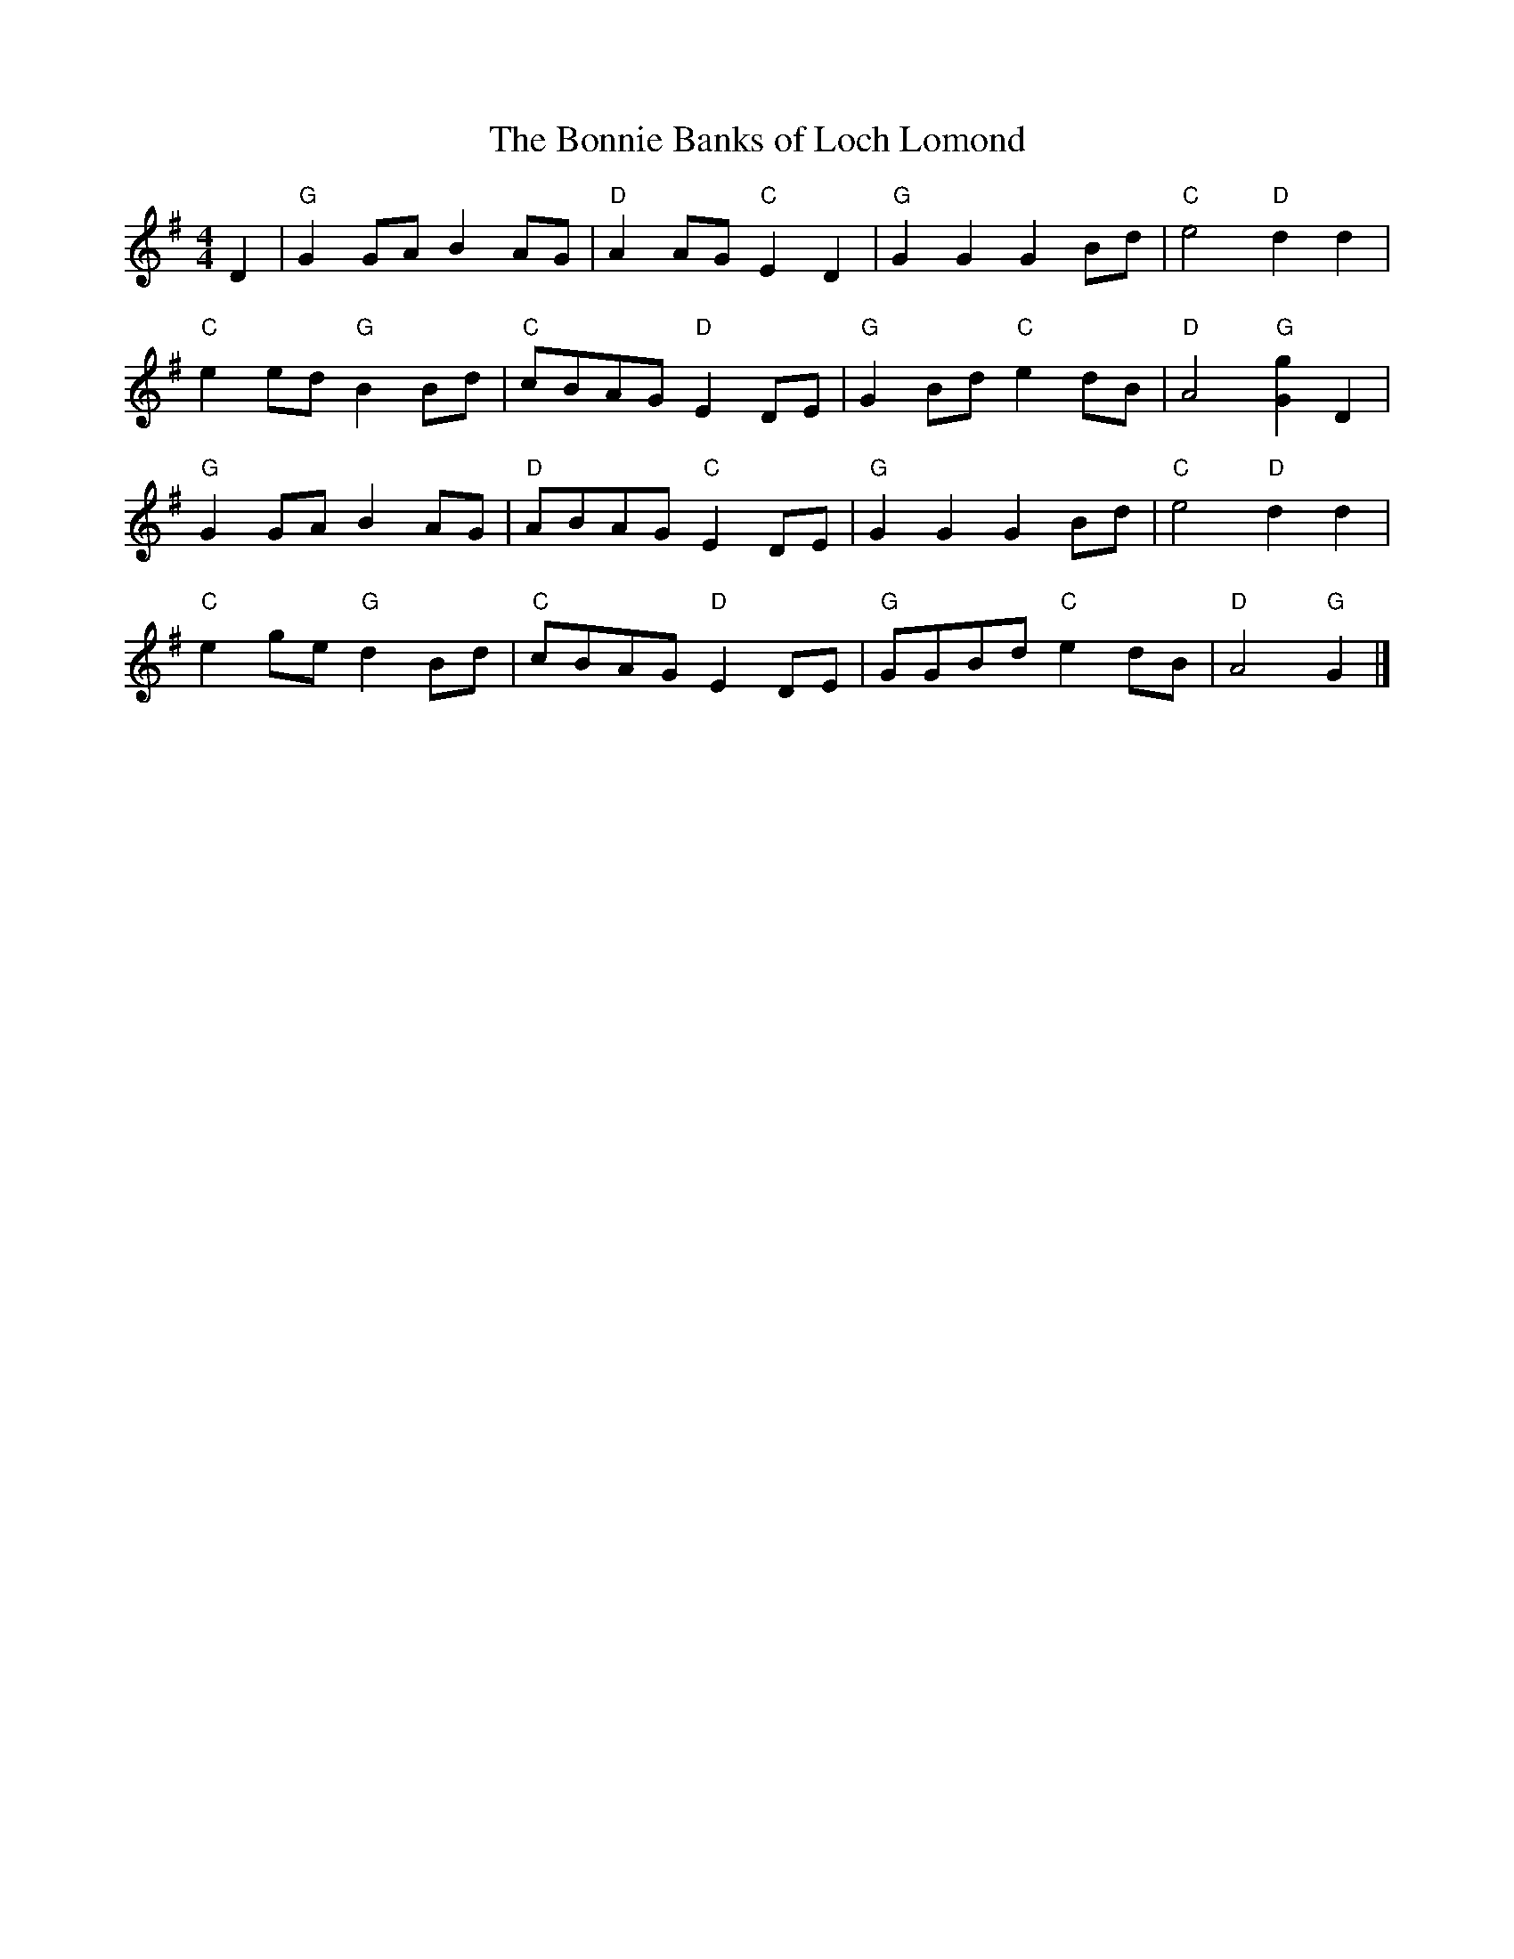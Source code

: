 X:40
T:The Bonnie Banks of Loch Lomond
M:4/4
L:1/8
K:G major
D2 | "G"G2 GA B2 AG | "D"A2 AG "C"E2 D2 | "G"G2 G2 G2 Bd | "C"e4 "D"d2 d2 |
"C"e2 ed "G"B2 Bd | "C"cBAG "D"E2 DE | "G"G2 Bd "C"e2 dB | "D"A4 "G"[g2G2] D2 |
"G"G2 GA B2 AG | "D"ABAG "C"E2 DE | "G"G2 G2 G2 Bd | "C"e4 "D"d2 d2 |
"C"e2 ge "G"d2 Bd | "C"cBAG "D"E2 DE | "G"GGBd "C"e2 dB | "D"A4 "G"G2 |]
